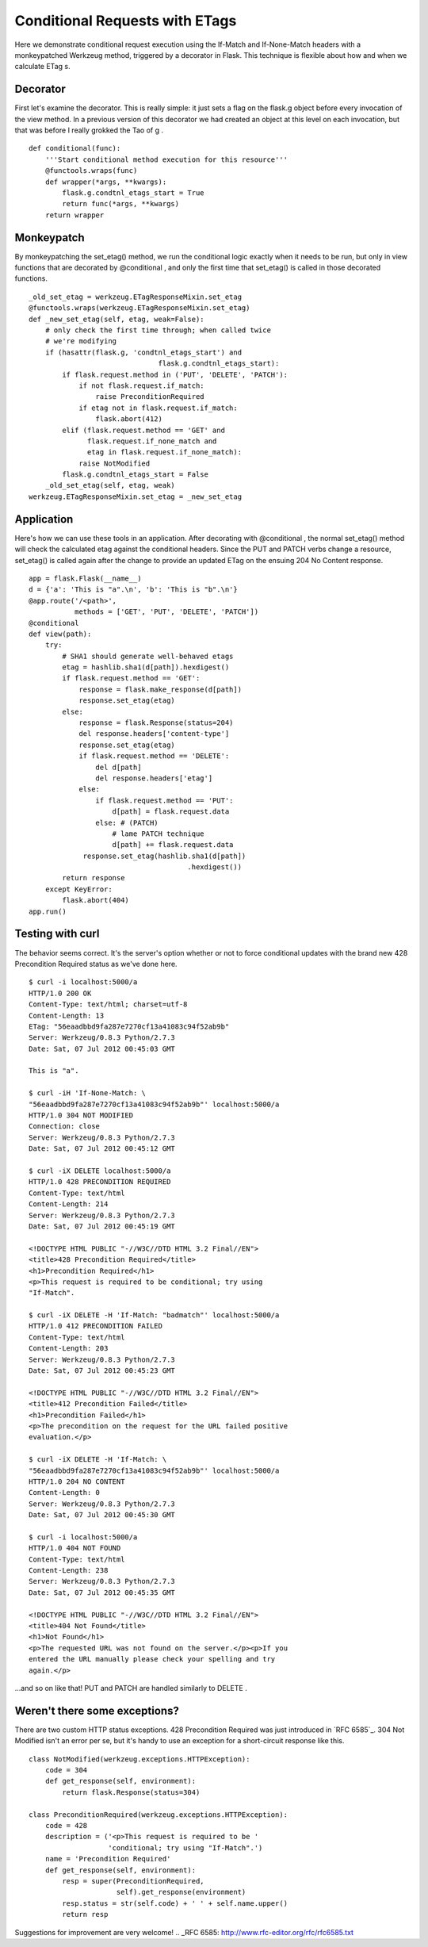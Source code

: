 Conditional Requests with ETags
===============================

Here we demonstrate conditional request execution using the If-Match
and If-None-Match headers with a monkeypatched Werkzeug method,
triggered by a decorator in Flask. This technique is flexible about
how and when we calculate ETag s.


Decorator
~~~~~~~~~

First let's examine the decorator. This is really simple: it just sets
a flag on the flask.g object before every invocation of the view
method. In a previous version of this decorator we had created an
object at this level on each invocation, but that was before I really
grokked the Tao of g .


::

    def conditional(func):
        '''Start conditional method execution for this resource'''
        @functools.wraps(func)
        def wrapper(*args, **kwargs):
            flask.g.condtnl_etags_start = True
            return func(*args, **kwargs)
        return wrapper




Monkeypatch
~~~~~~~~~~~

By monkeypatching the set_etag() method, we run the conditional logic
exactly when it needs to be run, but only in view functions that are
decorated by @conditional , and only the first time that set_etag() is
called in those decorated functions.


::

    _old_set_etag = werkzeug.ETagResponseMixin.set_etag
    @functools.wraps(werkzeug.ETagResponseMixin.set_etag)
    def _new_set_etag(self, etag, weak=False):
        # only check the first time through; when called twice
        # we're modifying
        if (hasattr(flask.g, 'condtnl_etags_start') and
                                   flask.g.condtnl_etags_start):
            if flask.request.method in ('PUT', 'DELETE', 'PATCH'):
                if not flask.request.if_match:
                    raise PreconditionRequired
                if etag not in flask.request.if_match:
                    flask.abort(412)
            elif (flask.request.method == 'GET' and
                  flask.request.if_none_match and
                  etag in flask.request.if_none_match):
                raise NotModified
            flask.g.condtnl_etags_start = False
        _old_set_etag(self, etag, weak)
    werkzeug.ETagResponseMixin.set_etag = _new_set_etag




Application
~~~~~~~~~~~

Here's how we can use these tools in an application. After decorating
with @conditional , the normal set_etag() method will check the
calculated etag against the conditional headers. Since the PUT and
PATCH verbs change a resource, set_etag() is called again after the
change to provide an updated ETag on the ensuing 204 No Content
response.


::

    app = flask.Flask(__name__)
    d = {'a': 'This is "a".\n', 'b': 'This is "b".\n'}
    @app.route('/<path>',
               methods = ['GET', 'PUT', 'DELETE', 'PATCH'])
    @conditional
    def view(path):
        try:
            # SHA1 should generate well-behaved etags
            etag = hashlib.sha1(d[path]).hexdigest()
            if flask.request.method == 'GET':
                response = flask.make_response(d[path])
                response.set_etag(etag)
            else:
                response = flask.Response(status=204)
                del response.headers['content-type']
                response.set_etag(etag)
                if flask.request.method == 'DELETE':
                    del d[path]
                    del response.headers['etag']
                else:
                    if flask.request.method == 'PUT':
                        d[path] = flask.request.data
                    else: # (PATCH)
                        # lame PATCH technique
                        d[path] += flask.request.data
                 response.set_etag(hashlib.sha1(d[path])
                                          .hexdigest())
            return response
        except KeyError:
            flask.abort(404)
    app.run()




Testing with curl
~~~~~~~~~~~~~~~~~

The behavior seems correct. It's the server's option whether or not to
force conditional updates with the brand new 428 Precondition Required
status as we've done here.

::

    $ curl -i localhost:5000/a
    HTTP/1.0 200 OK
    Content-Type: text/html; charset=utf-8
    Content-Length: 13
    ETag: "56eaadbbd9fa287e7270cf13a41083c94f52ab9b"
    Server: Werkzeug/0.8.3 Python/2.7.3
    Date: Sat, 07 Jul 2012 00:45:03 GMT
    
    This is "a".
    
    $ curl -iH 'If-None-Match: \
    "56eaadbbd9fa287e7270cf13a41083c94f52ab9b"' localhost:5000/a
    HTTP/1.0 304 NOT MODIFIED
    Connection: close
    Server: Werkzeug/0.8.3 Python/2.7.3
    Date: Sat, 07 Jul 2012 00:45:12 GMT
    
    $ curl -iX DELETE localhost:5000/a
    HTTP/1.0 428 PRECONDITION REQUIRED
    Content-Type: text/html
    Content-Length: 214
    Server: Werkzeug/0.8.3 Python/2.7.3
    Date: Sat, 07 Jul 2012 00:45:19 GMT
    
    <!DOCTYPE HTML PUBLIC "-//W3C//DTD HTML 3.2 Final//EN">
    <title>428 Precondition Required</title>
    <h1>Precondition Required</h1>
    <p>This request is required to be conditional; try using
    "If-Match".
    
    $ curl -iX DELETE -H 'If-Match: "badmatch"' localhost:5000/a 
    HTTP/1.0 412 PRECONDITION FAILED
    Content-Type: text/html
    Content-Length: 203
    Server: Werkzeug/0.8.3 Python/2.7.3
    Date: Sat, 07 Jul 2012 00:45:23 GMT
    
    <!DOCTYPE HTML PUBLIC "-//W3C//DTD HTML 3.2 Final//EN">
    <title>412 Precondition Failed</title>
    <h1>Precondition Failed</h1>
    <p>The precondition on the request for the URL failed positive
    evaluation.</p>
    
    $ curl -iX DELETE -H 'If-Match: \
    "56eaadbbd9fa287e7270cf13a41083c94f52ab9b"' localhost:5000/a
    HTTP/1.0 204 NO CONTENT
    Content-Length: 0
    Server: Werkzeug/0.8.3 Python/2.7.3
    Date: Sat, 07 Jul 2012 00:45:30 GMT
    
    $ curl -i localhost:5000/a
    HTTP/1.0 404 NOT FOUND
    Content-Type: text/html
    Content-Length: 238
    Server: Werkzeug/0.8.3 Python/2.7.3
    Date: Sat, 07 Jul 2012 00:45:35 GMT
    
    <!DOCTYPE HTML PUBLIC "-//W3C//DTD HTML 3.2 Final//EN">
    <title>404 Not Found</title>
    <h1>Not Found</h1>
    <p>The requested URL was not found on the server.</p><p>If you
    entered the URL manually please check your spelling and try
    again.</p>


...and so on like that! PUT and PATCH are handled similarly to DELETE
.


Weren't there some exceptions?
~~~~~~~~~~~~~~~~~~~~~~~~~~~~~~

There are two custom HTTP status exceptions. 428 Precondition Required
was just introduced in `RFC 6585`_. 304 Not Modified isn't an error
per se, but it's handy to use an exception for a short-circuit
response like this.


::

    class NotModified(werkzeug.exceptions.HTTPException):
        code = 304
        def get_response(self, environment):
            return flask.Response(status=304)
    
    class PreconditionRequired(werkzeug.exceptions.HTTPException):
        code = 428
        description = ('<p>This request is required to be '
                       'conditional; try using "If-Match".')
        name = 'Precondition Required'
        def get_response(self, environment):
            resp = super(PreconditionRequired,
                         self).get_response(environment)
            resp.status = str(self.code) + ' ' + self.name.upper()
            return resp


Suggestions for improvement are very welcome!
.. _RFC 6585: http://www.rfc-editor.org/rfc/rfc6585.txt

